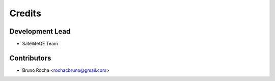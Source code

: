 =======
Credits
=======

Development Lead
----------------
* SatelliteQE Team

Contributors
------------

* Bruno Rocha <rochacbruno@gmail.com>
